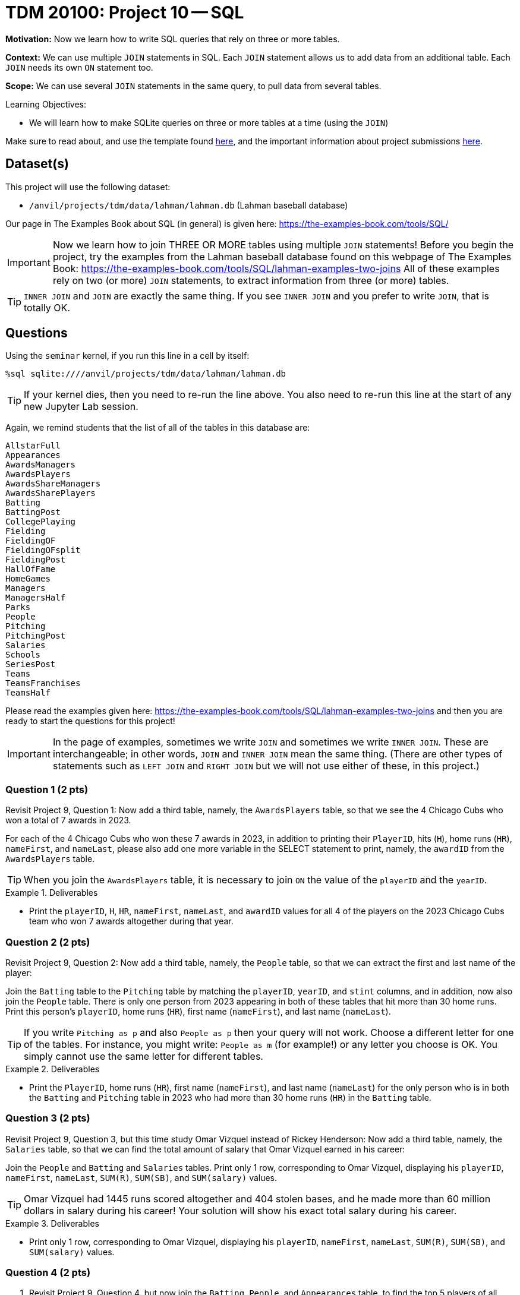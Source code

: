 = TDM 20100: Project 10 -- SQL

**Motivation:** Now we learn how to write SQL queries that rely on three or more tables.

**Context:** We can use multiple `JOIN` statements in SQL.  Each `JOIN` statement allows us to add data from an additional table.  Each `JOIN` needs its own `ON` statement too.

**Scope:** We can use several `JOIN` statements in the same query, to pull data from several tables.

.Learning Objectives:
****
- We will learn how to make SQLite queries on three or more tables at a time (using the `JOIN`)
****

Make sure to read about, and use the template found xref:templates.adoc[here], and the important information about project submissions xref:submissions.adoc[here].

== Dataset(s)

This project will use the following dataset:

- `/anvil/projects/tdm/data/lahman/lahman.db` (Lahman baseball database)

Our page in The Examples Book about SQL (in general) is given here:  https://the-examples-book.com/tools/SQL/

[IMPORTANT]
====
Now we learn how to join THREE OR MORE tables using multiple `JOIN` statements!
Before you begin the project, try the examples from the Lahman baseball database found on this webpage of The Examples Book:  https://the-examples-book.com/tools/SQL/lahman-examples-two-joins  All of these examples rely on two (or more) `JOIN` statements, to extract information from three (or more) tables.
====

[TIP]
====
`INNER JOIN` and `JOIN` are exactly the same thing.  If you see `INNER JOIN` and you prefer to write `JOIN`, that is totally OK.
====


== Questions

Using the `seminar` kernel, if you run this line in a cell by itself:

`%sql sqlite:////anvil/projects/tdm/data/lahman/lahman.db`

[TIP]
====
If your kernel dies, then you need to re-run the line above.  You also need to re-run this line at the start of any new Jupyter Lab session.
====


Again, we remind students that the list of all of the tables in this database are:

[source,bash]
----
AllstarFull
Appearances
AwardsManagers
AwardsPlayers
AwardsShareManagers
AwardsSharePlayers
Batting
BattingPost
CollegePlaying
Fielding
FieldingOF
FieldingOFsplit
FieldingPost
HallOfFame
HomeGames
Managers
ManagersHalf
Parks
People
Pitching
PitchingPost
Salaries
Schools
SeriesPost
Teams
TeamsFranchises
TeamsHalf
----

Please read the examples given here:  https://the-examples-book.com/tools/SQL/lahman-examples-two-joins  and then you are ready to start the questions for this project!

[IMPORTANT]
====
In the page of examples, sometimes we write `JOIN` and sometimes we write `INNER JOIN`.  These are interchangeable; in other words, `JOIN` and `INNER JOIN` mean the same thing.  (There are other types of statements such as `LEFT JOIN` and `RIGHT JOIN` but we will not use either of these, in this project.)
====

=== Question 1 (2 pts)

Revisit Project 9, Question 1:  Now add a third table, namely, the `AwardsPlayers` table, so that we see the 4 Chicago Cubs who won a total of 7 awards in 2023.

For each of the 4 Chicago Cubs who won these 7 awards in 2023, in addition to printing their `PlayerID`, hits (`H`), home runs (`HR`), `nameFirst`, and `nameLast`, please also add one more variable in the SELECT statement to print, namely, the `awardID` from the `AwardsPlayers` table.

[TIP]
====
When you join the `AwardsPlayers` table, it is necessary to join `ON` the value of the `playerID` and the `yearID`.
====

.Deliverables
====
- Print the `playerID`, `H`, `HR`, `nameFirst`, `nameLast`, and `awardID` values for all 4 of the players on the 2023 Chicago Cubs team who won 7 awards altogether during that year.
====


=== Question 2 (2 pts)

Revisit Project 9, Question 2:  Now add a third table, namely, the `People` table, so that we can extract the first and last name of the player:

Join the `Batting` table to the `Pitching` table by matching the `playerID`, `yearID`, and `stint` columns, and in addition, now also join the `People` table.  There is only one person from 2023 appearing in both of these tables that hit more than 30 home runs.  Print this person's `playerID`, home runs (`HR`), first name (`nameFirst`), and last name (`nameLast`).

[TIP]
====
If you write `Pitching as p` and also `People as p` then your query will not work.  Choose a different letter for one of the tables.  For instance, you might write:  `People as m` (for example!) or any letter you choose is OK.  You simply cannot use the same letter for different tables.
====


.Deliverables
====
- Print the `PlayerID`, home runs (`HR`), first name (`nameFirst`), and last name (`nameLast`) for the only person who is in both the `Batting` and `Pitching` table in 2023 who had more than 30 home runs (`HR`) in the `Batting` table.
====



=== Question 3 (2 pts)

Revisit Project 9, Question 3, but this time study Omar Vizquel instead of Rickey Henderson:  Now add a third table, namely, the `Salaries` table, so that we can find the total amount of salary that Omar Vizquel earned in his career:

Join the `People` and `Batting` and `Salaries` tables.  Print only 1 row, corresponding to Omar Vizquel, displaying his `playerID`, `nameFirst`, `nameLast`, `SUM\(R)`, `SUM(SB)`, and `SUM(salary)` values.

[TIP]
====
Omar Vizquel had 1445 runs scored altogether and 404 stolen bases, and he made more than 60 million dollars in salary during his career!  Your solution will show his exact total salary during his career.
====


.Deliverables
====
- Print only 1 row, corresponding to Omar Vizquel, displaying his `playerID`, `nameFirst`, `nameLast`, `SUM\(R)`, `SUM(SB)`, and `SUM(salary)` values.
====


=== Question 4 (2 pts)

a. Revisit Project 9, Question 4, but now join the `Batting`, `People`, and `Appearances` table, to find the top 5 players of all time, in terms of their total number of hits, in other words, according to `SUM(H)`.  For the top 5 players (in terms of the total number of hits), print their `playerID`, the `SUM(H)` (in other words, their total number of hits in their careers), their `nameFirst` and `nameLast` values, and now also include a column that shows the `SUM(G_all)` which is the total number of games played in their career.  [Do not change the ordering from Project 9, Question 4; in other words, please continue to keep the results in order by the total number of hits.]

b. Same question as 4b, but this time use home runs (according to `SUM(HR)`) instead of hits.

[TIP]
====
When you join the `Appearances` table, make sure that the `playerID` and `yearID` and `teamID` are all in agreement with the `Batting` table.
====


.Deliverables
====
- For the top 5 players (in terms of the total number of hits), print their `playerID`, the `SUM(H)` (in other words, their total number of hits in their careers), their `nameFirst` and `nameLast` values, and now also include a column that shows the `SUM(G_all)` which is the total number of games played in their career.
- For the top 5 players (in terms of the total number of home runs), print their `playerID`, the `SUM(HR)` (in other words, their total number of home runs in their careers), their `nameFirst` and `nameLast` values, and now also include a column that shows the `SUM(G_all)` which is the total number of games played in their career.
====


=== Question 5 (2 pts)

Join the `CollegePlaying` and `People` and `HallOfFame` tables to find the `playerID`, `nameFirst`, `nameLast`, `yearID`, `ballots`, `needed`, `votes`, and `inducted` values for the only player who had `schoolID = 'purdue'` in the `CollegePlaying` table and who also appears in the `HallOfFame` table.  [There is only 1 such player!]

.Deliverables
====
- Print the `playerID`, `nameFirst`, `nameLast`, `yearID`, `ballots`, `needed`, `votes`, and `inducted` values for the only player who had `schoolID = 'purdue'` in the `CollegePlaying` table and who also appeared in the `HallOfFame` table.
====


== Submitting your Work

Now that you know how to join three tables together, you are very knowledgeable about SQL databases!



.Items to submit
====
- firstname-lastname-project10.ipynb
====

[WARNING]
====
You _must_ double check your `.ipynb` after submitting it in gradescope. A _very_ common mistake is to assume that your `.ipynb` file has been rendered properly and contains your code, comments (in markdown or with hashtags), and code output, even though it may not. **Please** take the time to double check your work. See xref:submissions.adoc[the instructions on how to double check your submission].

You **will not** receive full credit if your `.ipynb` file submitted in Gradescope does not **show** all of the information you expect it to, including the output for each question result (i.e., the results of running your code), and also comments about your work on each question. Please ask a TA if you need help with this.  Please do not wait until Friday afternoon or evening to complete and submit your work.
====

